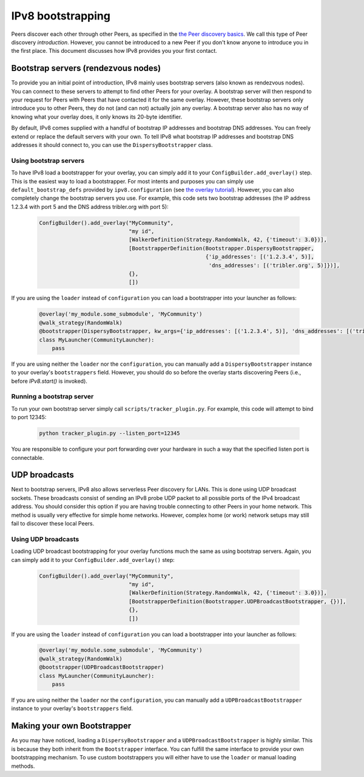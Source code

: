 IPv8 bootstrapping
==================

Peers discover each other through other Peers, as specified in the `the Peer discovery basics <../../reference/peer_discovery>`_.
We call this type of Peer discovery *introduction*.
However, you cannot be introduced to a new Peer if you don't know anyone to introduce you in the first place.
This document discusses how IPv8 provides you your first contact.

Bootstrap servers (rendezvous nodes)
------------------------------------

To provide you an initial point of introduction, IPv8 mainly uses bootstrap servers (also known as rendezvous nodes).
You can connect to these servers to attempt to find other Peers for your overlay.
A bootstrap server will then respond to your request for Peers with Peers that have contacted it for the same overlay.
However, these bootstrap servers only introduce you to other Peers, they do not (and can not) actually join any overlay.
A bootstrap server also has no way of knowing what your overlay does, it only knows its 20-byte identifier.

By default, IPv8 comes supplied with a handful of bootstrap IP addresses and bootstrap DNS addresses.
You can freely extend or replace the default servers with your own.
To tell IPv8 what bootstrap IP addresses and bootstrap DNS addresses it should connect to, you can use the ``DispersyBootstrapper`` class.

Using bootstrap servers
^^^^^^^^^^^^^^^^^^^^^^^

To have IPv8 load a bootstrapper for your overlay, you can simply add it to your ``ConfigBuilder.add_overlay()`` step.
This is the easiest way to load a bootstrapper.
For most intents and purposes you can simply use ``default_bootstrap_defs`` provided by ``ipv8.configuration`` (see `the overlay tutorial <../../basics/overlay_tutorial>`_).
However, you can also completely change the bootstrap servers you use.
For example, this code sets two bootstrap addresses (the IP address 1.2.3.4 with port 5 and the DNS address tribler.org with port 5):

 .. code-block:: python

    ConfigBuilder().add_overlay("MyCommunity",
                                "my id",
                                [WalkerDefinition(Strategy.RandomWalk, 42, {'timeout': 3.0})],
                                [BootstrapperDefinition(Bootstrapper.DispersyBootstrapper,
                                                        {'ip_addresses': [('1.2.3.4', 5)],
                                                         'dns_addresses': [('tribler.org', 5)]})],
                                {},
                                [])

If you are using the ``loader`` instead of ``configuration`` you can load a bootstrapper into your launcher as follows:

 .. code-block:: python

    @overlay('my_module.some_submodule', 'MyCommunity')
    @walk_strategy(RandomWalk)
    @bootstrapper(DispersyBootstrapper, kw_args={'ip_addresses': [('1.2.3.4', 5)], 'dns_addresses': [('tribler.org', 5)]})
    class MyLauncher(CommunityLauncher):
        pass

If you are using neither the ``loader`` nor the ``configuration``, you can manually add a ``DispersyBootstrapper`` instance to your overlay's ``bootstrappers`` field.
However, you should do so before the overlay starts discovering Peers (i.e., before `IPv8.start()` is invoked).

Running a bootstrap server
^^^^^^^^^^^^^^^^^^^^^^^^^^

To run your own bootstrap server simply call ``scripts/tracker_plugin.py``.
For example, this code will attempt to bind to port 12345:

 .. code-block:: bash

    python tracker_plugin.py --listen_port=12345

You are responsible to configure your port forwarding over your hardware in such a way that the specified listen port is connectable.

UDP broadcasts
--------------

Next to bootstrap servers, IPv8 also allows serverless Peer discovery for LANs.
This is done using UDP broadcast sockets.
These broadcasts consist of sending an IPv8 probe UDP packet to all possible ports of the IPv4 broadcast address.
You should consider this option if you are having trouble connecting to other Peers in your home network.
This method is usually very effective for simple home networks.
However, complex home (or work) network setups may still fail to discover these local Peers.

Using UDP broadcasts
^^^^^^^^^^^^^^^^^^^^
Loading UDP broadcast bootstrapping for your overlay functions much the same as using bootstrap servers.
Again, you can simply add it to your ``ConfigBuilder.add_overlay()`` step:

 .. code-block:: python

    ConfigBuilder().add_overlay("MyCommunity",
                                "my id",
                                [WalkerDefinition(Strategy.RandomWalk, 42, {'timeout': 3.0})],
                                [BootstrapperDefinition(Bootstrapper.UDPBroadcastBootstrapper, {})],
                                {},
                                [])

If you are using the ``loader`` instead of ``configuration`` you can load a bootstrapper into your launcher as follows:

 .. code-block:: python

    @overlay('my_module.some_submodule', 'MyCommunity')
    @walk_strategy(RandomWalk)
    @bootstrapper(UDPBroadcastBootstrapper)
    class MyLauncher(CommunityLauncher):
        pass

If you are using neither the ``loader`` nor the ``configuration``, you can manually add a ``UDPBroadcastBootstrapper`` instance to your overlay's ``bootstrappers`` field.

Making your own Bootstrapper
----------------------------

As you may have noticed, loading a ``DispersyBootstrapper`` and a ``UDPBroadcastBootstrapper`` is highly similar.
This is because they both inherit from the ``Bootstrapper`` interface.
You can fulfill the same interface to provide your own bootstrapping mechanism.
To use custom bootstrappers you will either have to use the ``loader`` or manual loading methods.